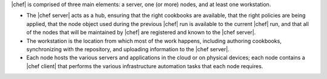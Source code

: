 .. The contents of this file are included in multiple topics.
.. This file should not be changed in a way that hinders its ability to appear in multiple documentation sets.


|chef| is comprised of three main elements: a server, one (or more) nodes, and at least one workstation. 

* The |chef server| acts as a hub, ensuring that the right cookbooks are available, that the right policies are being applied, that the node object used during the previous |chef| run is available to the current |chef| run, and that all of the nodes that will be maintained by |chef| are registered and known to the |chef server|. 
* The workstation is the location from which most of the work happens, including authoring cookbooks, synchronizing with the repository, and uploading information to the |chef server|. 
* Each node hosts the various servers and applications in the cloud or on physical devices; each node contains a |chef client| that performs the various infrastructure automation tasks that each node requires.